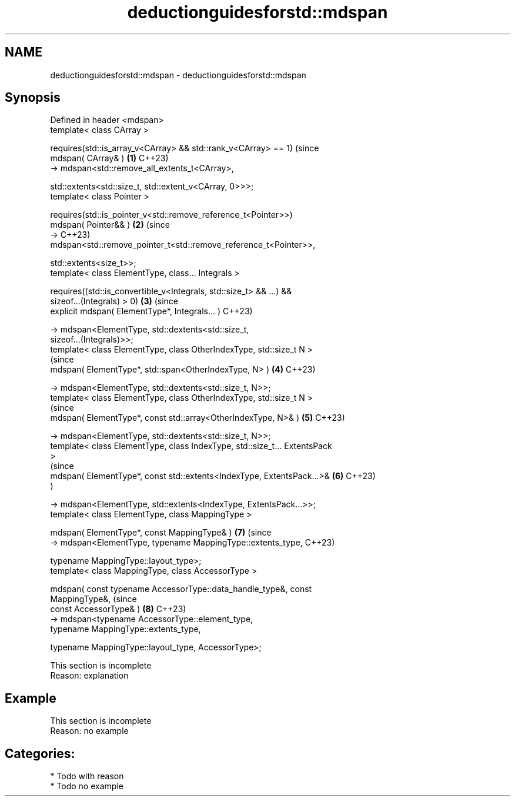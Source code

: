 .TH deductionguidesforstd::mdspan 3 "2024.06.10" "http://cppreference.com" "C++ Standard Libary"
.SH NAME
deductionguidesforstd::mdspan \- deductionguidesforstd::mdspan

.SH Synopsis
   Defined in header <mdspan>
   template< class CArray >

       requires(std::is_array_v<CArray> && std::rank_v<CArray> == 1)            (since
       mdspan( CArray& )                                                    \fB(1)\fP C++23)
           -> mdspan<std::remove_all_extents_t<CArray>,

                     std::extents<std::size_t, std::extent_v<CArray, 0>>>;
   template< class Pointer >

       requires(std::is_pointer_v<std::remove_reference_t<Pointer>>)
       mdspan( Pointer&& )                                                  \fB(2)\fP (since
           ->                                                                   C++23)
   mdspan<std::remove_pointer_t<std::remove_reference_t<Pointer>>,

                     std::extents<size_t>>;
   template< class ElementType, class... Integrals >

       requires((std::is_convertible_v<Integrals, std::size_t> && ...) &&
                sizeof...(Integrals) > 0)                                   \fB(3)\fP (since
       explicit mdspan( ElementType*, Integrals... )                            C++23)

           -> mdspan<ElementType, std::dextents<std::size_t,
   sizeof...(Integrals)>>;
   template< class ElementType, class OtherIndexType, std::size_t N >
                                                                                (since
       mdspan( ElementType*, std::span<OtherIndexType, N> )                 \fB(4)\fP C++23)

           -> mdspan<ElementType, std::dextents<std::size_t, N>>;
   template< class ElementType, class OtherIndexType, std::size_t N >
                                                                                (since
       mdspan( ElementType*, const std::array<OtherIndexType, N>& )         \fB(5)\fP C++23)

           -> mdspan<ElementType, std::dextents<std::size_t, N>>;
   template< class ElementType, class IndexType, std::size_t... ExtentsPack
   >
                                                                                (since
       mdspan( ElementType*, const std::extents<IndexType, ExtentsPack...>& \fB(6)\fP C++23)
   )

           -> mdspan<ElementType, std::extents<IndexType, ExtentsPack...>>;
   template< class ElementType, class MappingType >

       mdspan( ElementType*, const MappingType& )                           \fB(7)\fP (since
           -> mdspan<ElementType, typename MappingType::extents_type,           C++23)

                     typename MappingType::layout_type>;
   template< class MappingType, class AccessorType >

       mdspan( const typename AccessorType::data_handle_type&, const
   MappingType&,                                                                (since
               const AccessorType& )                                        \fB(8)\fP C++23)
           -> mdspan<typename AccessorType::element_type,
                     typename MappingType::extents_type,

                     typename MappingType::layout_type, AccessorType>;

    This section is incomplete
    Reason: explanation

.SH Example

    This section is incomplete
    Reason: no example

.SH Categories:
     * Todo with reason
     * Todo no example
